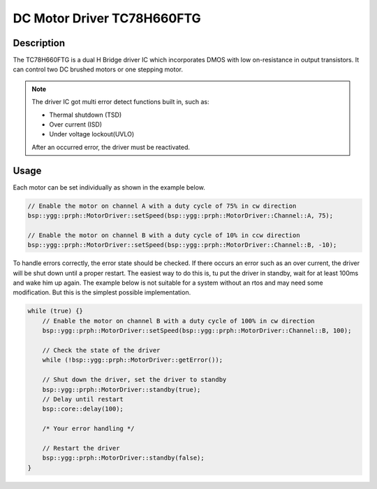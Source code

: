 DC Motor Driver TC78H660FTG
===========================

.. seealso::
    * `TC78H660FTG Datasheet <_static/datasheets/yggdrasil/TC78H660FTG.pdf>`_ 

Description
-----------

The TC78H660FTG is a dual H Bridge driver IC which incorporates DMOS
with low on-resistance in output transistors. It can control two DC brushed motors or one stepping motor.

.. note::
    The driver IC got multi error detect functions built in, such as:

    * Thermal shutdown (TSD)
    * Over current (ISD)
    * Under voltage lockout(UVLO)

    After an occurred error, the driver must be reactivated.

Usage
-----

Each motor can be set individually as shown in the example below.

.. code-block:: cpp

    // Enable the motor on channel A with a duty cycle of 75% in cw direction
    bsp::ygg::prph::MotorDriver::setSpeed(bsp::ygg::prph::MotorDriver::Channel::A, 75);

    // Enable the motor on channel B with a duty cycle of 10% in ccw direction
    bsp::ygg::prph::MotorDriver::setSpeed(bsp::ygg::prph::MotorDriver::Channel::B, -10);


To handle errors correctly, the error state should be checked. If there occurs an error such as an over current, the driver will be shut down until a proper restart.
The easiest way to do this is, tu put the driver in standby, wait for at least 100ms and wake him up again.
The example below is not suitable for a system without an rtos and may need some modification. But this is the simplest possible implementation.

.. code-block:: cpp

    while (true) {}
        // Enable the motor on channel B with a duty cycle of 100% in cw direction
        bsp::ygg::prph::MotorDriver::setSpeed(bsp::ygg::prph::MotorDriver::Channel::B, 100);

        // Check the state of the driver
        while (!bsp::ygg::prph::MotorDriver::getError());

        // Shut down the driver, set the driver to standby
        bsp::ygg::prph::MotorDriver::standby(true);
        // Delay until restart
        bsp::core::delay(100);

        /* Your error handling */

        // Restart the driver
        bsp::ygg::prph::MotorDriver::standby(false);
    }
